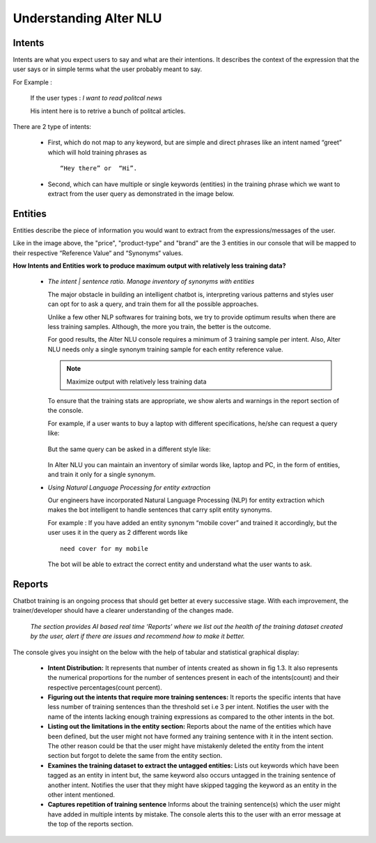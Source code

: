#######################
Understanding Alter NLU
#######################

=======
Intents
=======

Intents are what you expect users to say and what are their intentions. It describes the context of the expression that the user says or in simple terms what the user probably meant to say.

For Example :

		If the user types : 
		*I want to read politcal news*
		
		His intent here is to retrive a bunch of politcal articles.

There are 2 type of intents:

	-	First, which do not map to any keyword, but are simple and direct phrases like an intent named “greet” which will hold training phrases as :: 
									
			“Hey there” or  “Hi”.
									
	-	Second, which can have multiple or single keywords (entities) in the training phrase which we want to extract from the user query as demonstrated in the image below.

		.. image:: https://raw.githubusercontent.com/thakurtanya/kontikilabsDevelopers/master/images/intent-mapping.png   

========
Entities
========

Entities describe the piece of information you would want to extract from the expressions/messages of the user.

Like in the image above, the "price", "product-type" and "brand" are the 3 entities in our console that will be mapped to their respective “Reference Value“ and “Synonyms“ values.


**How Intents and Entities work to produce maximum output with relatively less training data?**

	-	*The intent | sentence ratio. Manage inventory of synonyms with entities*
		
		The major obstacle in building an intelligent chatbot is, interpreting various patterns and styles user can opt for to ask a query, and train them for all the possible approaches.

		Unlike a few other NLP softwares for training bots, we try to provide optimum results when there are less training samples. Although, the more you train, the better is the outcome.

		For good results, the Alter NLU console requires a minimum of 3 training sample per intent. Also, Alter NLU needs only a single synonym training sample for each entity reference value.

		.. note::
		   Maximize output with relatively less training data

		To ensure that the training stats are appropriate, we show alerts and warnings in the report section of the console.

		For example, if a user wants to buy a laptop with different specifications, he/she can request a query like:

			.. image:: https://raw.githubusercontent.com/thakurtanya/kontikilabsDevelopers/master/images/query-1.png   

		But the same query can be asked in a different style like:

			.. image:: https://raw.githubusercontent.com/thakurtanya/kontikilabsDevelopers/master/images/query-2.png   


		In Alter NLU you can maintain an inventory of similar words like, laptop and PC, in the form of entities, and train it only for a single synonym.


	-	*Using Natural Language Processing for entity extraction*

		Our engineers have incorporated Natural Language Processing (NLP) for entity extraction which makes the bot intelligent to handle sentences that carry split entity synonyms.

		For example : 
		If you have added an entity synonym “mobile cover” and trained it accordingly, but the user uses it in the query as 2 different words like ::

										need cover for my mobile

		The bot will be able to extract the correct entity and understand what the user wants to ask.

=======
Reports
=======

Chatbot training is an ongoing process that should get better at every successive stage. With each improvement, the trainer/developer should have a clearer understanding of the changes made. 

	*The section provides AI based real time ‘Reports’ where we list out the health of the training dataset created by the user, alert if there are issues and recommend how to make it better.*

The console gives you insight on the below with the help of tabular and statistical graphical display:

	-	**Intent Distribution:**
		It represents that number of intents created as shown in fig 1.3. It also represents the numerical proportions for the number of sentences present in each of the intents(count) and their respective percentages(count percent).

	-	**Figuring out the intents that require more training sentences:**
		It reports the specific intents that have less number of training sentences than the threshold set i.e 3 per intent. Notifies the user with the name of the intents lacking enough training expressions as compared to the other intents in the bot.

	-	**Listing out the limitations in the entity section:**
		Reports about the name of the entities which have been defined, but the user might not have formed any training sentence with it in the intent section. The other reason could be that the user might have mistakenly deleted the entity from the intent section but forgot to delete the same from the entity section.

	-	**Examines the training dataset to extract the untagged entities:**
		Lists out keywords which have been tagged as an entity in intent but, the same keyword also occurs untagged in the training sentence of another intent.
		Notifies the user that they might have skipped tagging the keyword as an entity in the other intent mentioned.

	-	**Captures repetition of training sentence**
		Informs about the training sentence(s) which the user might have added in multiple intents by mistake. The console alerts this to the user with an error message at the top of the reports section.


